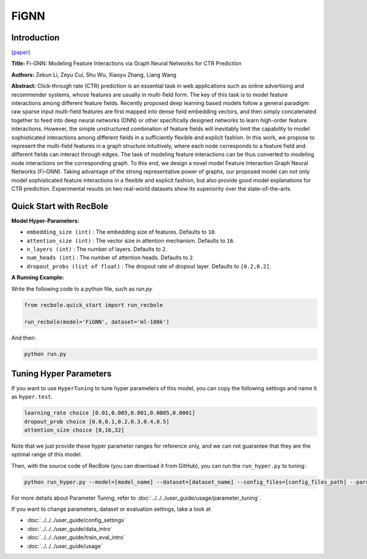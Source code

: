FiGNN
===========

Introduction
---------------------

`[paper] <https://dl.acm.org/doi/10.1145/3357384.3357951>`_

**Title:** Fi-GNN: Modeling Feature Interactions via Graph Neural Networks for CTR Prediction

**Authors:** Zekun Li, Zeyu Cui, Shu Wu, Xiaoyu Zhang, Liang Wang

**Abstract:**  Click-through rate (CTR) prediction is an essential task in web applications such as online advertising and recommender systems, whose features are usually in multi-field form. The key of this task is to model feature interactions among different feature fields. Recently proposed deep learning based models follow a general paradigm: raw sparse input multi-field features are first mapped into dense field embedding vectors, and then simply concatenated together to feed into deep neural networks (DNN) or other specifically designed networks to learn high-order feature interactions. However, the simple unstructured combination of feature fields will inevitably limit the capability to model sophisticated interactions among different fields in a sufficiently flexible and explicit fashion. In this work, we propose to represent the multi-field features in a graph structure intuitively, where each node corresponds to a feature field and different fields can interact through edges. The task of modeling feature interactions can be thus converted to modeling node interactions on the corresponding graph. To this end, we design a novel model Feature Interaction Graph Neural Networks (Fi-GNN). Taking advantage of the strong representative power of graphs, our proposed model can not only model sophisticated feature interactions in a flexible and explicit fashion, but also provide good model explanations for CTR prediction. Experimental results on two real-world datasets show its superiority over the state-of-the-arts.

.. image:: ../../../asset/fignn.png
    :width: 500
    :align: center

Quick Start with RecBole
-------------------------

**Model Hyper-Parameters:**

- ``embedding_size (int)`` : The embedding size of features. Defaults to ``10``.
- ``attention_size (int)`` : The vector size in attention mechanism. Defaults to ``16``.
- ``n_layers (int)`` : The number of layers. Defaults to ``2``.
- ``num_heads (int)`` : The number of attention heads. Defaults to ``2``.
- ``dropout_probs (list of float)`` : The dropout rate of dropout layer. Defaults to ``[0.2,0.2]``.

**A Running Example:**

Write the following code to a python file, such as `run.py`

.. code:: python

   from recbole.quick_start import run_recbole

   run_recbole(model='FiGNN', dataset='ml-100k')

And then:

.. code:: bash

   python run.py

Tuning Hyper Parameters
-------------------------

If you want to use ``HyperTuning`` to tune hyper parameters of this model, you can copy the following settings and name it as ``hyper.test``.

.. code:: bash

   learning_rate choice [0.01,0.005,0.001,0.0005,0.0001]
   dropout_prob choice [0.0,0.1,0.2,0.3,0.4,0.5]
   attention_size choice [8,16,32]

Note that we just provide these hyper parameter ranges for reference only, and we can not guarantee that they are the optimal range of this model.

Then, with the source code of RecBole (you can download it from GitHub), you can run the ``run_hyper.py`` to tuning:

.. code:: bash

	python run_hyper.py --model=[model_name] --dataset=[dataset_name] --config_files=[config_files_path] --params_file=hyper.test

For more details about Parameter Tuning, refer to :doc:`../../../user_guide/usage/parameter_tuning`.


If you want to change parameters, dataset or evaluation settings, take a look at

- :doc:`../../../user_guide/config_settings`
- :doc:`../../../user_guide/data_intro`
- :doc:`../../../user_guide/train_eval_intro`
- :doc:`../../../user_guide/usage`